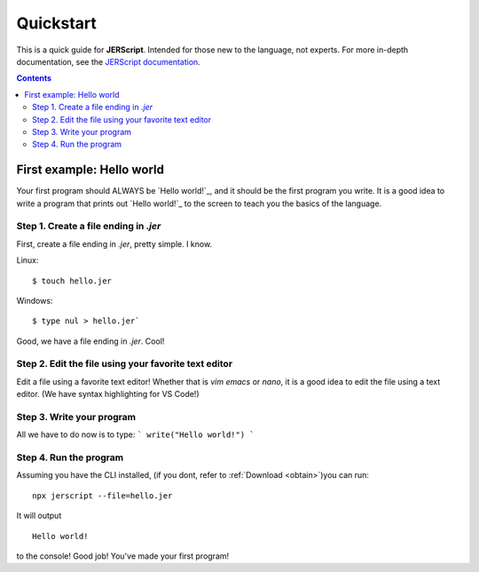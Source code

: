 .. _quickstart:

Quickstart
====================

This is a quick guide for **JERScript**. Intended for those new to the language,
not experts. For more in-depth documentation, see the `JERScript documentation <https://jerscript.readthedocs.io/en/latest/>`_.

.. contents:: Contents
    :local:
    :depth: 2

First example: Hello world
--------------------------------

Your first program should ALWAYS be `Hello world!`_, and it should be the first
program you write. It is a good idea to write a program that prints out
`Hello world!`_ to the screen to teach you the basics of the language.

Step 1. Create a file ending in `.jer`
^^^^^^^^^^^^^^^^^^^^^^^^^^^^^^^^

First, create a file ending in `.jer`, pretty simple. I know.

Linux:
::

    $ touch hello.jer

Windows:
::

    $ type nul > hello.jer`

Good, we have a file ending in `.jer`. Cool!

Step 2. Edit the file using your favorite text editor
^^^^^^^^^^^^^^^^^^^^^^^^^^^^^^^^^^^^^^^^^^^^^^^^^^^^^

Edit a file using a favorite text editor! Whether that is `vim`
`emacs` or `nano`, it is a good idea to edit the file using a text editor.
(We have syntax highlighting for VS Code!)

Step 3. Write your program
^^^^^^^^^^^^^^^^^^^^^^^^^^^^

All we have to do now is to type:
```
write("Hello world!")
```

Step 4. Run the program
^^^^^^^^^^^^^^^^^^^^^^^^^

Assuming you have the CLI installed, (if you dont, refer to :ref:`Download <obtain>`)you can run:
::
    
    npx jerscript --file=hello.jer

It will output
::

    Hello world!
to the console! Good job! You've made your first program!